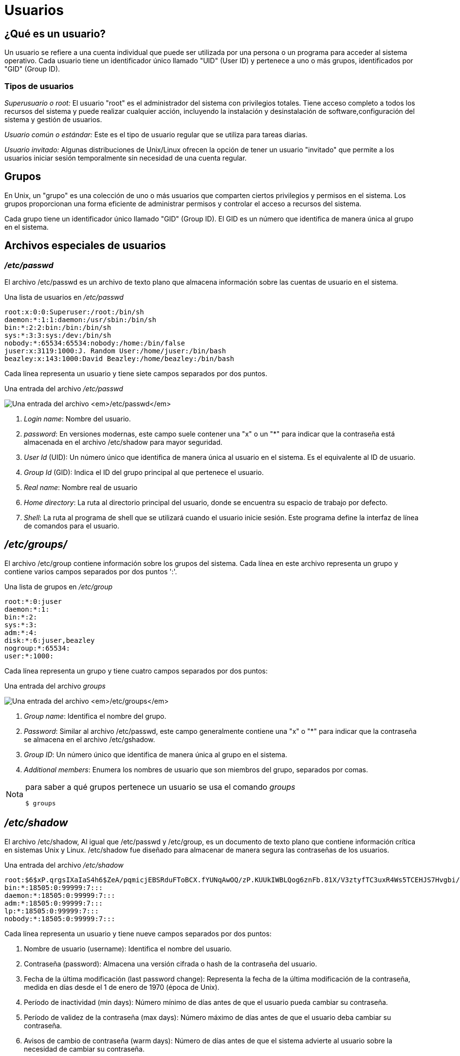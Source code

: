 = Usuarios

:table-caption: Tabla
:figure-caption: Figura

== ¿Qué es un usuario?
Un usuario se refiere a una cuenta individual que puede ser utilizada por una persona o un programa para acceder al sistema operativo. Cada usuario tiene un identificador único llamado "UID" (User ID) y pertenece a uno o más grupos, identificados por "GID" (Group ID). 

=== Tipos de usuarios
_Superusuario o root:_ El usuario "root" es el administrador del sistema con privilegios totales. Tiene acceso completo a todos los recursos del sistema y puede realizar cualquier acción, incluyendo la instalación y desinstalación de software,configuración del sistema y gestión de usuarios. 

_Usuario común o estándar:_ Este es el tipo de usuario regular que se utiliza para tareas diarias.  

_Usuario invitado:_ Algunas distribuciones de Unix/Linux ofrecen la opción de tener un usuario "invitado" que permite a los usuarios iniciar sesión temporalmente sin necesidad de una cuenta regular. 

== Grupos
En Unix, un "grupo" es una colección de uno o más usuarios que comparten ciertos privilegios y permisos en el sistema. Los grupos proporcionan una forma eficiente de administrar permisos y controlar el acceso a recursos del sistema.

Cada grupo tiene un identificador único llamado "GID" (Group ID). El GID es un número que identifica de manera única al grupo en el sistema.

== Archivos especiales de usuarios

=== _/etc/passwd_
El archivo /etc/passwd es un archivo de texto plano que almacena información sobre las cuentas de usuario en el sistema.


.Una lista de usuarios en _/etc/passwd_
----
root:x:0:0:Superuser:/root:/bin/sh
daemon:*:1:1:daemon:/usr/sbin:/bin/sh
bin:*:2:2:bin:/bin:/bin/sh
sys:*:3:3:sys:/dev:/bin/sh
nobody:*:65534:65534:nobody:/home:/bin/false
juser:x:3119:1000:J. Random User:/home/juser:/bin/bash
beazley:x:143:1000:David Beazley:/home/beazley:/bin/bash
----

Cada línea representa un usuario y tiene siete campos separados por dos puntos.

.Una entrada del archivo _/etc/passwd_
image:passwd.png["Una entrada del archivo _/etc/passwd_"]

1. _Login name_: Nombre del usuario.

2. _password_: En versiones modernas, este campo suele contener una "x" o un "*" para indicar que la contraseña está almacenada en el archivo /etc/shadow para mayor seguridad. 

3. _User Id_ (UID): Un número único que identifica de manera única al usuario en el sistema. Es el equivalente al ID de usuario.

4. _Group Id_ (GID): Indica el ID del grupo principal al que pertenece el usuario.

5. _Real name_: Nombre real de usuario

6. _Home directory_: La ruta al directorio principal del usuario, donde se encuentra su espacio de trabajo por defecto.

7. _Shell_: La ruta al programa de shell que se utilizará cuando el usuario inicie sesión. Este programa define la interfaz de línea de comandos para el usuario.

== _/etc/groups/_
El archivo /etc/group contiene información sobre los grupos del sistema. Cada línea en este archivo representa un grupo y contiene varios campos separados por dos puntos ':'.

.Una lista de grupos en _/etc/group_
----
root:*:0:juser
daemon:*:1:
bin:*:2:
sys:*:3:
adm:*:4:
disk:*:6:juser,beazley
nogroup:*:65534:
user:*:1000:
----

Cada línea representa un grupo y tiene cuatro campos separados por dos puntos:

.Una entrada del archivo _groups_
image:groups.png["Una entrada del archivo _/etc/groups_"]

1. _Group name_: Identifica el nombre del grupo.

2. _Password_: Similar al archivo /etc/passwd, este campo generalmente contiene una "x" o "*" para indicar que la contraseña se almacena en el archivo /etc/gshadow. 

3. _Group ID_: Un número único que identifica de manera única al grupo en el sistema.

4. _Additional members_: Enumera los nombres de usuario que son miembros del grupo, separados por comas.

[NOTE, caption=Nota]
====
para saber a qué grupos pertenece un usuario se usa el comando _groups_
----
$ groups
----
====

== _/etc/shadow_
El archivo /etc/shadow,  Al igual que /etc/passwd y /etc/group, es un documento de texto plano que contiene información crítica en sistemas Unix y Linux. /etc/shadow fue diseñado para almacenar de manera segura las contraseñas de los usuarios.

.Una entrada del archivo _/etc/shadow_
----
root:$6$xP.qrgsIXaIaS4h6$ZeA/pqmicjEBSRduFToBCX.fYUNqAwOQ/zP.KUUkIWBLQog6znFb.81X/V3ztyfTC3uxR4Ws5TCEHJS7Hvgbi/::0:99999:7:::
bin:*:18505:0:99999:7:::
daemon:*:18505:0:99999:7:::
adm:*:18505:0:99999:7:::
lp:*:18505:0:99999:7:::
nobody:*:18505:0:99999:7:::
----

Cada línea representa un usuario y tiene nueve campos separados por dos puntos:

1. Nombre de usuario (username): Identifica el nombre del usuario.

2. Contraseña (password): Almacena una versión cifrada o hash de la contraseña del usuario.

3. Fecha de la última modificación (last password change): Representa la fecha de la última modificación de la contraseña, medida en días desde el 1 de enero de 1970 (época de Unix).

4. Período de inactividad (min days): Número mínimo de días antes de que el usuario pueda cambiar su contraseña.

5. Período de validez de la contraseña (max days): Número máximo de días antes de que el usuario deba cambiar su contraseña.

6. Avisos de cambio de contraseña (warm days): Número de días antes de que el sistema advierte al usuario sobre la necesidad de cambiar su contraseña.

7. Periodo de cuenta inactiva (inactive): Número de días de inactividad después de los cuales la cuenta se desactivará.

8. Fecha de caducidad de la cuenta (expire date): Fecha en la que la cuenta se bloqueará, expresada en días desde la época de Unix.

9. Reservado (reserved): Campo reservado para uso futuro.

== Comando Sudo

El comando *sudo* se utiliza para ejecutar un comando con privilegios de superusuario (root) o con los privilegios de otro usuario. Estos comandos pueden ser para agregar o eliminar usuarios, eliminar archivos que pertenecen a otros usuarios, instalar nuevo software (entre otras cosas., (y en general, cualquier tarea necesaria para administrar un sistema Unix/Linux.))

----
	$ sudo [opciones] 'comando'     Ó   $ sudo 'comando'
----
Cuando se ejecuta el comando *sudo*, generalmente se pedirá que ingreses tu contraseña para verificar que tienes los permisos adecuados.

Es importante usar *sudo* con precaución, ya que los comandos con privilegios elevados pueden afectar el sistema y los archivos críticos. Solo debes de ejecutar comandos con *sudo* si estás seguro de lo que estás haciendo y comprender las implicaciones de tus acciones.

Un consejo es revisar las propiedades de los archivos. + 
¿Con qué comando desplegamos el contenido de un directorio en forma de lista?

.Respuestas
[%collapsible]
====
1. $ ls -l
2. $ ls -la
====

== Creación de usuarios
Usaremos el comando *useradd* para crear un nuevo usuario 
----
    $ useradd [opcion] 'nombreUsuario'
----
|===
| Opciones          | Descripción
| -d +
 --home-dir    | Establece el directorio de inicio del usuario.
| -s +
 --shell       | Establece el shell del usuario.
| -u +
 --uid         | Asigna el ID de usuario (UID).
| -U                | Crea un grupo con el mismo nombre que el usuario y agregue el usuario a este grupo. (user-group).
| -m +
 --create-home | Crea el directorio personal (home) del usuario si no existe.
| -p +
 --password    | Asigna una contraseña al usuario nuevo
|===
[NOTE, caption=Nota]
====
Se necesitan permisos de super usuario
====

Para crear el usuario charmander, se ejecuta el comando:
----
    $ sudo useradd charmander
----
Para crear el usuario pikachu con el ID 1005 y crear su home
----
    $ sudo useradd pikachu -m -u 1005 
----

== ¿Y la contraseña?
Para asignar contraseña a un usuario utilizamos el comando *passwd*
----
    $ passwd [opción] usuario
----

|===
| Opción            | Descripción
| -d +
 --delete      | Elimina la contraseña del usuario.
| -l + 
--lock         | Permite bloquear la contraseña del usuario
| -x +
 --maxdays     | Determina después de cuántos días debe renovarse una contraseña 
| -w +
 --warndays    | Avisa al usuario que la contraseña esta apunto de caducar
|===

La contraseña debe contener de 6 a 8 caracteres, incluyendo uno o más caracteres de los siguientes conjuntos.

* Alfabeto  en minúsculas.
* Digitos del 0 al 9.
* Signos de puntuación.
[WARNING, caption=IMPORTANTE]
====
`passwd` rechazará cualquier contraseña que no sea lo suficientemente compleja.
====

Ejemplo:
----
$ passwd vulpix

$ sudo passwd vulpix
Introduce una nueva contraseña UNIX:
Vuelve a introducir la nueva contraseña UNIX:
passwd: Se ha cambiado la contraseña con éxito
----

== Eliminar Usuarios    
Para eliminar un usuario utilizaremos el comando *userdel*
[NOTE, caption=Nota]
====
Se requieren permisos de super usuario
====

----
    $ userdel [opciones] usuario
----
|===
| Opcion        | Descripción
| -r +
--remove        | borra el directorio de inicio del usuario /home/usuario
|===

Actividad

== Creación de grupos 
Para crear un nuevo grupo usaremos el comando *groupadd*

----
$ groupadd [OPCIONES] ‘nombreGrupo’
----
|===
| Opción            | Descripción
| -g +
    --gid           | Asigna un identificador (GID) al grupo
| -p +
    --passwdord     | Asigna una contraseña al grupo
|===
[NOTE, caption=Nota]
====
Se requieren permisos de super usuario
====
Ejemplo: 
----
$ sudo groupadd planta -g 203
$ sudo groupadd dragon -g 2001 -p 1234
----

== Modificar Grupos
=== Agregar usuarios a un grupo
Para agregar usuarios a un grupo utilizamos la siguiente instrucción:
----
$ sudo usermod -a -G ‘grupo‘ ‘usuario’
----
=== Eliminar usuarios de un grupo
Para eliminar un miembro de un grupo suplementario, utilizaremos el comando *usermod* listando los grupos suplementarios de los que el usuario siga siendo miembro.

Ejemplo: Si el usuario ‘charizard’ es miembro de los grupos volador, dragon, fuego y agua, para eliminar al usuario del grupo , utilizaremos la siguiente instrucción:

----
$ sudo usermod -G volador,dragon,fuego charizard
----

Con qué comando se sabe a cuántos grupos permanece un usuario.
.Respuestas
[%collapsible]
====
$ groups
====

== Eliminar grupos _(groupdel)_
Para eliminar un grupo usamos el comando *groupdel* 
----
$ groupdel [OPCIONES] ‘nombreGrupo’
----
eliminaremos el grupo fuego
----
$ sudo groupdel fuego 
----

ACTIVIDADES
